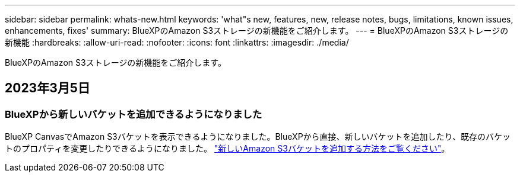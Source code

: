 ---
sidebar: sidebar 
permalink: whats-new.html 
keywords: 'what"s new, features, new, release notes, bugs, limitations, known issues, enhancements, fixes' 
summary: BlueXPのAmazon S3ストレージの新機能をご紹介します。 
---
= BlueXPのAmazon S3ストレージの新機能
:hardbreaks:
:allow-uri-read: 
:nofooter: 
:icons: font
:linkattrs: 
:imagesdir: ./media/


[role="lead"]
BlueXPのAmazon S3ストレージの新機能をご紹介します。



== 2023年3月5日



=== BlueXPから新しいバケットを追加できるようになりました

BlueXP CanvasでAmazon S3バケットを表示できるようになりました。BlueXPから直接、新しいバケットを追加したり、既存のバケットのプロパティを変更したりできるようになりました。 https://docs.netapp.com/us-en/bluexp-s3-storage/task-add-s3-bucket.html["新しいAmazon S3バケットを追加する方法をご覧ください"^]。
